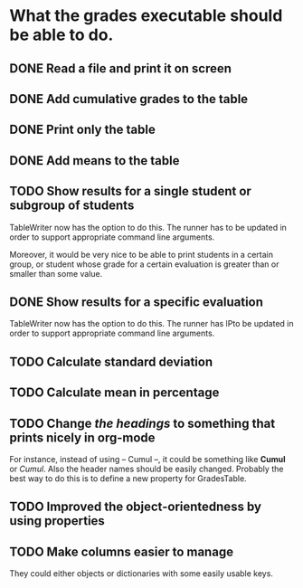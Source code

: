 * What the grades executable should be able to do.
** DONE Read a file and print it on screen
   CLOSED: [2012-02-13 Lun 12:30]
** DONE Add cumulative grades to the table
   CLOSED: [2012-02-13 Lun 12:30]
** DONE Print only the table
   CLOSED: [2012-02-13 Lun 22:32]
** DONE Add means to the table
   CLOSED: [2012-02-13 Lun 12:30]
** TODO Show results for a single student or subgroup of students
TableWriter now has the option to do this. The runner has
to be updated in order to support appropriate command line arguments.

Moreover, it would be very nice to be able to print students in a certain
group, or student whose grade for a certain evaluation is greater than or
smaller than some value.
** DONE Show results for a specific evaluation
   CLOSED: [2012-02-15 Mer 10:31]
TableWriter now has the option to do this. The runner has
lPto be updated in order to support appropriate command line arguments.
** TODO Calculate standard deviation
** TODO Calculate mean in percentage
** TODO Change /the headings/ to something that prints nicely in org-mode
For instance, instead of using -- Cumul --, it could be something like *Cumul*
or /Cumul/. Also the header names should be easily changed. Probably the best
way to do this is to define a new property for GradesTable.
** TODO Improved the object-orientedness by using properties 
** TODO Make columns easier to manage
They could either objects or dictionaries with some easily usable keys.

